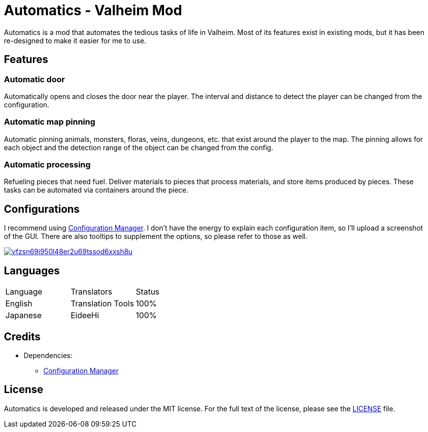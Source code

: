 = Automatics - Valheim Mod
:uri-configuration-manager: https://github.com/BepInEx/BepInEx.ConfigurationManager
:uri-license: link:LICENSE
:image-uri-config_menu: https://app.box.com/shared/static/vfzsn69i950l48er2u69tssod6xxsh8u.jpg

Automatics is a mod that automates the tedious tasks of life in Valheim. Most of its features exist in existing mods, but it has been re-designed to make it easier for me to use.

== Features
=== Automatic door
Automatically opens and closes the door near the player. The interval and distance to detect the player can be changed from the configuration.

=== Automatic map pinning
Automatic pinning animals, monsters, floras, veins, dungeons, etc. that exist around the player to the map. The pinning allows for each object and the detection range of the object can be changed from the config.

=== Automatic processing
Refueling pieces that need fuel. Deliver materials to pieces that process materials, and store items produced by pieces. These tasks can be automated via containers around the piece.

== Configurations
I recommend using link:{uri-configuration-manager}[Configuration Manager]. I don't have the energy to explain each configuration item, so I'll upload a screenshot of the GUI. There are also tooltips to supplement the options, so please refer to those as well.

image:{image-uri-config_menu}[link={image-uri-config_menu},title="Configuration Menu"]

== Languages
|===
|Language |Translators       |Status
|English  |Translation Tools |100%
|Japanese |EideeHi           |100%
|===

== Credits
* Dependencies:
** {uri-configuration-manager}[Configuration Manager]

== License
Automatics is developed and released under the MIT license. For the full text of the license, please see the {uri-license}[LICENSE] file.
